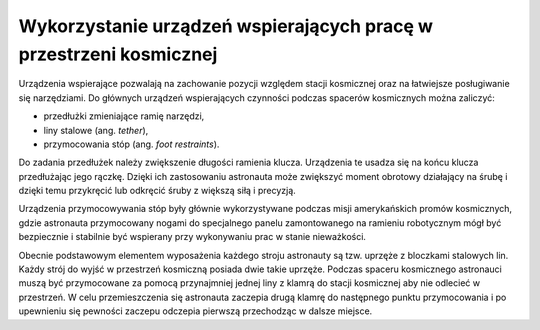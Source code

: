 Wykorzystanie urządzeń wspierających pracę w przestrzeni kosmicznej
-------------------------------------------------------------------
Urządzenia wspierające pozwalają na zachowanie pozycji względem stacji kosmicznej oraz na łatwiejsze posługiwanie się narzędziami. Do głównych urządzeń wspierających czynności podczas spacerów kosmicznych można zaliczyć:

- przedłużki zmieniające ramię narzędzi,
- liny stalowe (ang. *tether*),
- przymocowania stóp (ang. *foot restraints*).

Do zadania przedłużek należy zwiększenie długości ramienia klucza. Urządzenia te usadza się na końcu klucza przedłużając jego rączkę. Dzięki ich zastosowaniu astronauta może zwiększyć moment obrotowy działający na śrubę i dzięki temu przykręcić lub odkręcić śruby z większą siłą i precyzją.

Urządzenia przymocowywania stóp były głównie wykorzystywane podczas misji amerykańskich promów kosmicznych, gdzie astronauta przymocowany nogami do specjalnego panelu zamontowanego na ramieniu robotycznym mógł być bezpiecznie i stabilnie być wspierany przy wykonywaniu prac w stanie nieważkości.

Obecnie podstawowym elementem wyposażenia każdego stroju astronauty są tzw. uprzęże z bloczkami stalowych lin. Każdy strój do wyjść w przestrzeń kosmiczną posiada dwie takie uprzęże. Podczas spaceru kosmicznego astronauci muszą być przymocowane za pomocą przynajmniej jednej liny z klamrą do stacji kosmicznej aby nie odlecieć w przestrzeń. W celu przemieszczenia się astronauta zaczepia drugą klamrę do następnego punktu przymocowania i po upewnieniu się pewności zaczepu odczepia pierwszą przechodząc w dalsze miejsce.
